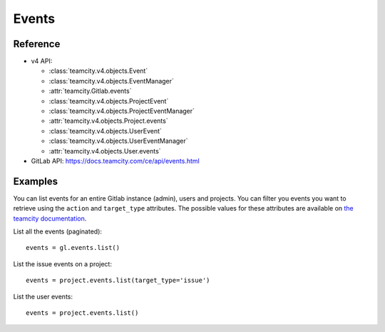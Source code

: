 ######
Events
######

Reference
---------

* v4 API:

  + :class:`teamcity.v4.objects.Event`
  + :class:`teamcity.v4.objects.EventManager`
  + :attr:`teamcity.Gitlab.events`
  + :class:`teamcity.v4.objects.ProjectEvent`
  + :class:`teamcity.v4.objects.ProjectEventManager`
  + :attr:`teamcity.v4.objects.Project.events`
  + :class:`teamcity.v4.objects.UserEvent`
  + :class:`teamcity.v4.objects.UserEventManager`
  + :attr:`teamcity.v4.objects.User.events`

* GitLab API: https://docs.teamcity.com/ce/api/events.html

Examples
--------

You can list events for an entire Gitlab instance (admin), users and projects.
You can filter you events you want to retrieve using the ``action`` and
``target_type`` attributes. The possible values for these attributes are
available on `the teamcity documentation
<https://docs.teamcity.com/ce/api/events.html>`_.

List all the events (paginated)::

    events = gl.events.list()

List the issue events on a project::

    events = project.events.list(target_type='issue')

List the user events::

    events = project.events.list()
